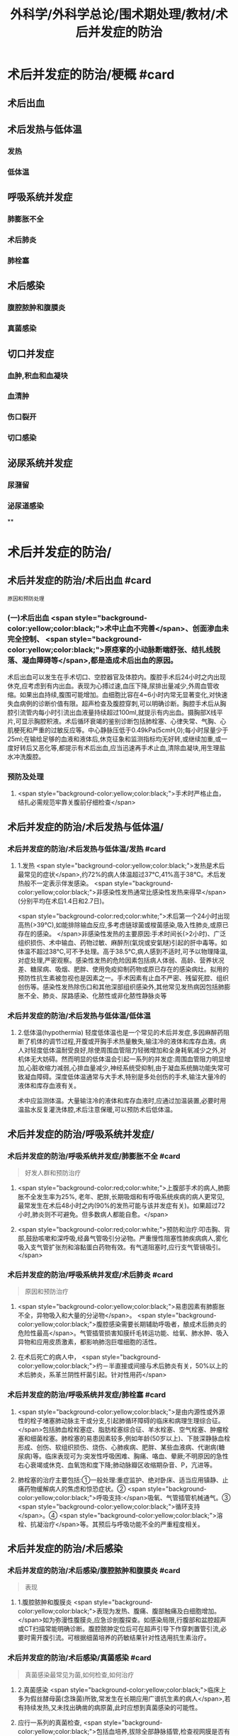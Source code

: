 #+title: 外科学/外科学总论/围术期处理/教材/术后并发症的防治
#+deck:外科学::外科学总论::围术期处理::教材::术后并发症的防治

* 术后并发症的防治/梗概 #card
:PROPERTIES:
:id: 624e67b1-d9fb-40e6-9f17-474f15549782
:END:
** 术后出血
** 术后发热与低体温
*** 发热
*** 低体温
** 呼吸系统并发症
*** 肺膨胀不全
*** 术后肺炎
*** 肺栓塞
** 术后感染
*** 腹腔脓肿和腹膜炎
*** 真菌感染
** 切口并发症
*** 血肿,积血和血凝块
*** 血清肿
*** 伤口裂开
*** 切口感染
** 泌尿系统并发症
*** 尿潴留
*** 泌尿道感染
**
* 术后并发症的防治/
** 术后并发症的防治/术后出血 #card 
:PROPERTIES:
:id: 6655d3e6-fc7f-4d22-87a6-de283288ca83
:END:
#+BEGIN_SRC 
原因和预防处理
#+END_SRC
*** (一)术后出血  <span style="background-color:yellow;color:black;">术中止血不完善</span>、创面渗血未完全控制、 <span style="background-color:yellow;color:black;">原痉挛的小动脉断端舒张、结扎线脱落、凝血障碍等</span>,都是造成术后出血的原因。
术后出血可以发生在手术切口、空腔器官及体腔内。腹腔手术后24小时之内出现休克,应考虑到有内出血。表现为心搏过速,血压下降,尿排出量减少,外周血管收缩。如果出血持续,腹围可能增加。血细胞比容在4~6小时内常无显著变化,对快速失血病例的诊断价值有限。超声检查及腹腔穿刺,可以明确诊断。胸腔手术后从胸腔引流管内每小时引流出血液量持续超过100ml,就提示有内出血。摄胸部X线平片,可显示胸腔积液。术后循环衰竭的鉴别诊断包括肺栓塞、心律失常、气胸、心肌梗死和严重的过敏反应等。中心静脉压低于0.49kPa(5cmH,0);每小时尿量少于25ml;在输给足够的血液和液体后,休克征象和监测指标均无好转,或继续加重,或一度好转后又恶化等,都提示有术后出血,应当迅速再手术止血,清除血凝块,用生理盐水冲洗腹腔。
*** 预防及处理
**** <span style="background-color:yellow;color:black;">手术时严格止血，结扎必需规范牢靠关腹前仔细检查</span>
** 术后并发症的防治/术后发热与低体温/
*** 术后并发症的防治/术后发热与低体温/发热 #card
:PROPERTIES:
:id: 0a9e5ca1-3e37-43c8-ab97-f0074e7c5060
:END:
**** 1.发热  <span style="background-color:yellow;color:black;">发热是术后最常见的症状</span>,约72%的病人体温超过37℃,41%高于38℃。术后发热般不一定表示伴发感染。 <span style="background-color:yellow;color:black;">非感染性发热通常比感染性发热来得早</span>(分别平均在术后1.4日和2.7日)。
 <span style="background-color:red;color:white;">术后第一个24小时出现高热(>39℃),如能排除输血反应,多考虑链球菌或梭菌感染,吸入性肺炎,或原已存在的感染。
</span>非感染性发热的主要原因:手术时间长(>2小时)、广泛组织损伤、术中输血、药物过敏、麻醉剂(氣烷或安氣瞇)引起的肝中毒等。如体温不超过38℃,可不予处理。高于38.5℃,病人感到不适时,可予以物理降温,对症处理,严密观察。感染性发热的危险因素包括病人体弱、高龄、营养状况差、糖尿病、吸烟、肥胖、使用免疫抑制药物或原已存在的感染病灶。拟用的预防性抗生素被忽视也是因素之一。手术因素有止血不严密、残留死腔、组织创伤等。感染性发热除伤口和其他深部组织感染外,其他常见发热病因包括肺膨胀不全、肺炎、尿路感染、化脓性或非化脓性静脉炎等
*** 术后并发症的防治/术后发热与低体温/低体温
**** 2.低体温(hypothermia) 轻度低体温也是一个常见的术后并发症,多因麻醉药阻断了机体的调节过程,开腹或开胸手术热量散失,输注冷的液体和库存血液。病人对轻度低体温耐受良好,除使周围血管阻力轻微增加和全身耗氧减少之外,对机体无大妨碍。然而明显的低体温会引起一系列的并发症:周围血管阻力明显增加,心脏收缩力减弱,心排血量减少,神经系统受抑制,由于凝血系统酶功能失常可致凝血障碍。深度低体温通常与大手术,特别是多处创伤的手术,输注大量冷的液体和库存血液有关。
术中应监测体温。大量输注冷的液体和库存血液时,应通过加温装置,必要时用温盐水反复灌洗体腔,术后注意保暖,可以预防术后低体温。
** 术后并发症的防治/呼吸系统并发症/
*** 术后并发症的防治/呼吸系统并发症/肺膨胀不全 #card 
:PROPERTIES:
:id: 9bfd816a-922b-492a-ac20-18758d100d37
:END:
#+BEGIN_QUOTE
好发人群和预防治疗
#+END_QUOTE
**** <span style="background-color:red;color:white;">上腹部手术的病人,肺膨胀不全发生率为25%, 老年、肥胖,长期吸烟和有呼吸系统疾病的病人更常见,最常发生在术后48小时之内(90%的发热可能与该并发症有关)。如果超过72小时,肺炎则不可避免。但多数病人都能自愈。</span>
**** <span style="background-color:red;color:white;">预防和治疗:叩击胸、背部,鼓励咳嗽和深呼吸,经鼻气管吸引分泌物。严重慢性阻塞性肺疾病病人,雾化吸入支气管扩张剂和溶黏蛋白药物有效。有气道阻塞时,应行支气管镜吸引。</span>
*** 术后并发症的防治/呼吸系统并发症/术后肺炎 #card 
:PROPERTIES:
:id: efcf0d7c-f965-46f9-8559-ff3cfa647700
:END:
#+BEGIN_QUOTE
原因和预防治疗
#+END_QUOTE
**** <span style="background-color:yellow;color:black;">易患因素有肺膨胀不全，异物吸入和大量的分泌物</span>。 <span style="background-color:yellow;color:black;">腹腔感染需要长期辅助呼吸者，酿成术后肺炎的危险性最高</span>。气管插管损害知膜纤毛转运功能、给氧、肺水肿、吸入异物和应用皮质激素，都影响肺泡巨噬细胞的活性。
**** 在术后死亡的病人中， <span style="background-color:yellow;color:black;">约－半直接或间接与术后肺炎有关，50%以上的术后肺炎，系革兰阴性杆菌引起。针对性用药</span>
*** 术后并发症的防治/呼吸系统并发症/肺栓塞 #card
:PROPERTIES:
:id: 4edf9876-85e3-4c33-a482-450af9d3075d
:END:
**** <span style="background-color:yellow;color:black;">是由内源性或外源性的栓子堵塞肺动脉主干或分支,引起肺循环障碍的临床和病理生理综合征。</span>包括肺血栓栓塞症、脂肪栓塞综合征、羊水栓塞、空气栓塞、肿瘤栓塞和细菌栓塞。肺栓塞的易患因素较多,例如年龄(50岁以上)、下肢深静脉血栓形成、创伤、软组织损伤、烧伤、心肺疾病、肥胖、某些血液病、代谢病(糖尿病)等。临床表现可为:突发性呼吸困难、胸痛、咯血、晕厥;不明原因的急性右心衰竭或休克、血氧饱和度下降;肺动脉瓣区收缩期杂音、P，亢进等。
**** 肺栓塞的治疗主要包括:①一般处理:重症监护、绝对卧床、适当应用镇静、止痛药物缓解病人的焦虑和惊恐症状。② <span style="background-color:yellow;color:black;">呼吸支持:</span>吸氧、气管插管机械通气。③ <span style="background-color:yellow;color:black;">循环支持</span>。④ <span style="background-color:yellow;color:black;">溶栓、抗凝治疗</span>等。其预后与呼吸功能不全的严重程度相关。
** 术后并发症的防治/术后感染
*** 术后并发症的防治/术后感染/腹腔脓肿和腹膜炎 #card 
:PROPERTIES:
:id: 9d4e51b9-b67c-4ad4-beb3-48bef1928aba
:END:
#+BEGIN_QUOTE
表现
#+END_QUOTE
**** 1.腹腔脓肿和腹膜炎  <span style="background-color:yellow;color:black;">表现为发热、腹痛、腹部触痛及白细胞增加。</span>如为弥漫性腹膜炎,应急诊剖腹探查。如感染局限,行腹部和盆腔超声或CT扫描常能明确诊断。腹腔脓肿定位后可在超声引导下作穿刺置管引流,必要时需开腹引流。可根据细菌培养的药敏结果针对性选用抗生素治疗。
*** 术后并发症的防治/术后感染/真菌感染 #card 
:PROPERTIES:
:id: 305525fd-bca9-4b57-adb8-418f905a98b8
:END:
#+BEGIN_QUOTE
真菌感染最常见为菌,如何检查,如何治疗
#+END_QUOTE
**** 2.真菌感染  <span style="background-color:yellow;color:black;">临床上多为假丝酵母菌(念珠菌)所致,常发生在长期应用广谱抗生素的病人</span>,若有持续发热,又未找出确凿的病原菌,此时应想到真菌感染的可能性。
**** 应行一系列的真菌检查, <span style="background-color:yellow;color:black;">包括血培养,拔除全部静脉插管,检查视网膜是否有假丝酵母菌眼内炎(candida endophthalmitis)。</span>
**** 治疗可 选用 <span style="background-color:yellow;color:black;">两性霉素B(amphotericin B)氟康唑(fluconazole</span>)等。
** 术后并发症的防治/切口并发症
*** 血肿,积血和血凝块
*** 血清肿
*** 术后并发症的防治/切口并发症/伤口裂开 #card 
:PROPERTIES:
:id: 4cbed17e-e8b1-442b-83e0-e3a784b5496a
:collapsed: true
:END:
#+BEGIN_QUOTE
发生时间,发生原因,预防和治疗措施
#+END_QUOTE
**** 3.伤口裂开 伤口裂开系指手术切口的任何一层或全层裂开。腹壁全层裂开常有腹腔内脏膨出。切口裂开可以发生在全身各处,但多见于腹部及肢体邻近关节的部位,主要原因有:
***** <span style="background-color:yellow;color:black;">①营养不良,组织愈合能力差;</span>
***** <span style="background-color:yellow;color:black;">②切口缝合技术有缺陷,如缝线打结不紧,组织对合不全等;</span>
***** ③ <span style="background-color:yellow;color:black;">腹腔内压力突然增高的动作,如剧烈咳嗽,或严重腹胀。切口裂开常发生于术后1周之内。往往在病人一次腹部突然用力时,自觉切口疼痛和突然松开,有淡红色液体自切口溢出。</span>除皮肤缝线完整而未裂开外,深层组织全部裂开,称部分裂开;切口全层裂开,有肠或网膜脱出者,为完全裂开。
**** 预防和治疗:缝线距伤口缘2~3cm,针距1cm,消灭死腔,引流物勿通过切口。除根据其原因采取适当措施外,对估计发生此并发症可能性很大的病人,可使用以下预防方法:
***** <span style="background-color:yellow;color:black;">①在依层缝合腹壁切口的基础上,加用全层腹壁减张缝线;</span>
***** <span style="background-color:yellow;color:black;">②应在良好麻醉、腹壁松弛条件下缝合切口,避免强行缝合造成腹膜等组织撕裂;</span>
***** <span style="background-color:yellow;color:black;">③及时处理腹胀;</span>
***** <span style="background-color:yellow;color:black;">④病人咳嗽时,最好平卧,以减轻咳嗽时横膈突然大幅度下降,骤然增加的腹内压力;</span>
***** <span style="background-color:yellow;color:black;">⑤适当的腹部加压包扎,也有一定的预防作用。
</span>切口完全裂开时,要立刻用无菌敷料覆盖切口,在良好的麻醉条件下重予缝合,同时加用减张缝线。切口完全裂开再缝合后常有肠麻痹,术后应放置胃肠减压。切口部分裂开的处理,按具体情况而定。
*** 术后并发症的防治/切口并发症/切口感染  #card
:PROPERTIES:
:id: fef8568c-4ff7-4add-a0fd-bb24bd421143
:collapsed: true
:END:
#+BEGIN_QUOTE
临床表现与处理原则
#+END_QUOTE
**** <span style="background-color:yellow;color:black;">表现为伤口局部红、肿、热、疼痛和触痛,有分泌物(浅表伤口感染),伴有或不伴有发热和白细胞增加</span>。
**** 处理原则:在 <span style="background-color:yellow;color:black;">伤口红肿处拆除伤口缝线,使脓液流出</span>,同时行细菌培养。清洁手术,切口感染的常见病原菌为葡萄球菌和链球菌,会阴部或肠道手术切口感染的病原菌可能为肠道菌丛或厌氧菌丛,应选用相应的抗菌药治疗。 <span style="background-color:yellow;color:black;">累及筋膜和肌肉的严重感染,需要急诊切开清创</span>、防治休克和静脉应用广谱抗生素(含抗厌氧菌)。
** 术后并发症的防治/泌尿系统并发症
*** 术后并发症的防治/泌尿系统并发症/尿潴留 #card 
:PROPERTIES:
:id: 17c3be81-66ab-4217-8eff-74900564f97b
:END:
#+BEGIN_QUOTE
原因,如何处理
#+END_QUOTE
**** 手术后尿猪留较为多见,尤其是 <span style="background-color:yellow;color:black;">老年病人、盆腔手术、会阴部手术或蛛网膜下隙麻醉后排尿反射受抑制</span>,切口 <span style="background-color:yellow;color:black;">疼痛引起膀胱和后尿道括约肌反射性痉挛</span>,以及病人不习惯床上排尿等,都是常见原因。凡是手术后6~8小时尚未排尿,或者虽有排尿,但尿量甚少,次数频繁,都应在下腹部耻骨上区作叩诊检查,如发现明显浊音区,即表明有尿猪留,应及时处理。
**** 安抚病人情绪,如无禁忌,可协助病人坐于床沿或立起排尿。如无效,可在无菌条件下进行导尿。 <span style="background-color:red;color:white;">尿猪留时间过长,导尿时尿液量超过500ml者,应留置导尿管1~2日,有利于膀胱壁逼尿肌收缩力的恢复。</span> <span style="background-color:yellow;color:black;">有器质性病变</span>,如骶前神经损伤、前列腺肥大等, <span style="background-color:yellow;color:black;">需要留置导尿管4~5天。</span>
**** 术后并发症的防治/泌尿系统并发症/泌尿道感染 #card 
:PROPERTIES:
:id: 6342f4ee-627b-46bf-8ab5-c4964a82614a
:END:
#+BEGIN_QUOTE
下泌尿道感染是最常见的?原因是什么?预防和治疗措施主要是什么
#+END_QUOTE
***** 下泌尿道感染是最常见的获得性医院内感染。泌尿道 <span style="background-color:yellow;color:black;">原已存在的污染,尿涨留和各种泌尿道的操作是主要原因。</span> <span style="background-color:red;color:white;">短时间(<48小时)膀胱插管的病人,约5%出现细菌尿,然而有临床症状的仅为1%。</span>急性膀胱炎表现为尿频、尿急、尿痛和排尿困难,有轻度发热;急性肾孟肾炎则有高热、腰部疼痛与触痛。尿液检查有大量白细胞和脓细胞,细菌培养得以确诊。
***** 预防措施有:严格要求无菌操作,防止泌尿系统污染, <span style="background-color:yellow;color:black;">预防和迅速处理尿猪留</span>。治疗措施包括:给足量的液体、 <span style="background-color:yellow;color:black;">膀胱彻底引流和针对性应用抗生素。</span>
**